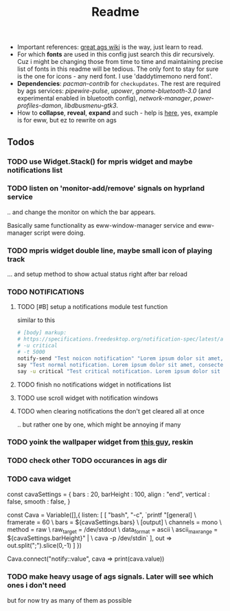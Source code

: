 #+title: Readme

- Important references: [[https://aylur.github.io/ags-docs/][great ags wiki]] is the way, just learn to read.
- For which *fonts* are used in this config just search this dir recursively. Cuz
  i might be changing those from time to time and maintaining precise list of
  fonts in this readme will be tedious. The only font to stay for sure is the
  one for icons - any nerd font. I use 'daddytimemono nerd font'.
- *Dependencies*: /pacman-contrib/ for ~checkupdates~. The rest are required by ags
  services: /pipewire-pulse/, /upower/, /gnome-bluetooth-3.0/ (and experimental
  enabled in bluetooth config), /network-manager/, /power-profiles-damon/,
  /libdbusmenu-gtk3/.
- How to *collapse*, *reveal*, *expand* and such - help is [[https://github.com/druskus20/eugh][here]], yes, example is for
  eww, but ez to rewrite on ags

** Todos
*** TODO use Widget.Stack() for mpris widget and maybe notifications list
*** TODO listen on 'monitor-add/remove' signals on hyprland service
.. and change the monitor on which the bar appears.

Basically same functionality as eww-window-manager service and eww-manager
script were doing.
*** TODO mpris widget double line, maybe small icon of playing track
... and setup method to show actual status right after bar reload

*** TODO NOTIFICATIONS
**** TODO [#B] setup a notifications module test function
similar to this
#+begin_src sh
# [body] markup:
# https://specifications.freedesktop.org/notification-spec/latest/ar01s04.html
# -u critical
# -t 5000
notify-send "Test noicon notification" "Lorem ipsum dolor sit amet, consectetur adipiscing elit. Maecenas ut mauris quis ante bibendum ..."
say "Test normal notification. Lorem ipsum dolor sit amet, consectetur adipiscing elit. Maecenas ut mauris quis ante bibendum ..."
say -u critical "Test critical notification. Lorem ipsum dolor sit amet, consectetur adipiscing elit. Maecenas ut mauris quis ante bibendum ..."
#+end_src
**** TODO finish no notifications widget in notifications list
**** TODO use scroll widget with notification windows
**** TODO when clearing notifications the don't get cleared all at once
.. but rather one by one, which might be annoying if many
*** TODO yoink the wallpaper widget from [[https://github.com/qxb3/gruvbox.hypr/tree/vim_styled/.config/ags][this guy]], reskin
*** TODO check other TODO occurances in ags dir
*** TODO cava widget

const cavaSettings = {
  bars : 20,
  barHeight : 100,
  align : "end",
  vertical : false,
  smooth : false,
}

const Cava = Variable([],{
    listen: [
      [
        "bash",
        "-c",
        `printf "[general]\n \
                  framerate = 60\n \
                  bars = ${cavaSettings.bars}\n \
                  [output]\n \
                  channels = mono\n \
                  method = raw\n \
                  raw_target = /dev/stdout\n \
                  data_format = ascii\n \
                  ascii_max_range = ${cavaSettings.barHeight}\n" | \
                  cava -p /dev/stdin`
      ],
      out => out.split(";").slice(0,-1)
    ]
})

Cava.connect("notify::value", cava => print(cava.value))
*** TODO make heavy usage of ags signals. Later will see which ones i don't need
but for now try as many of them as possible
